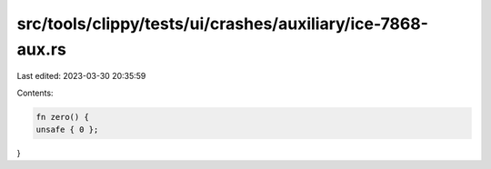 src/tools/clippy/tests/ui/crashes/auxiliary/ice-7868-aux.rs
===========================================================

Last edited: 2023-03-30 20:35:59

Contents:

.. code-block:: rs

    fn zero() {
    unsafe { 0 };
}


